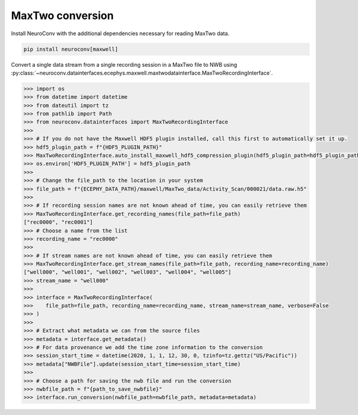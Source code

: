 MaxTwo conversion
-----------------

Install NeuroConv with the additional dependencies necessary for reading MaxTwo data.

.. code-block:: bash

    pip install neuroconv[maxwell]

Convert a single data stream from a single recording session in a MaxTwo file to NWB using :py:class:`~neuroconv.datainterfaces.ecephys.maxwell.maxtwodatainterface.MaxTwoRecordingInterface`.

.. code-block:: python

    >>> import os
    >>> from datetime import datetime
    >>> from dateutil import tz
    >>> from pathlib import Path
    >>> from neuroconv.datainterfaces import MaxTwoRecordingInterface
    >>>
    >>> # If you do not have the Maxwell HDF5 plugin installed, call this first to automatically set it up.
    >>> hdf5_plugin_path = f"{HDF5_PLUGIN_PATH}"
    >>> MaxTwoRecordingInterface.auto_install_maxwell_hdf5_compression_plugin(hdf5_plugin_path=hdf5_plugin_path)
    >>> os.environ['HDF5_PLUGIN_PATH'] = hdf5_plugin_path
    >>>
    >>> # Change the file_path to the location in your system
    >>> file_path = f"{ECEPHY_DATA_PATH}/maxwell/MaxTwo_data/Activity_Scan/000021/data.raw.h5"
    >>>
    >>> # If recording session names are not known ahead of time, you can easily retrieve them
    >>> MaxTwoRecordingInterface.get_recording_names(file_path=file_path)
    ["rec0000", "rec0001"]
    >>> # Choose a name from the list
    >>> recording_name = "rec0000"
    >>>
    >>> # If stream names are not known ahead of time, you can easily retrieve them
    >>> MaxTwoRecordingInterface.get_stream_names(file_path=file_path, recording_name=recording_name)
    ["well000", "well001", "well002", "well003", "well004", "well005"]
    >>> stream_name = "well000"
    >>>
    >>> interface = MaxTwoRecordingInterface(
    >>>    file_path=file_path, recording_name=recording_name, stream_name=stream_name, verbose=False
    >>> )
    >>>
    >>> # Extract what metadata we can from the source files
    >>> metadata = interface.get_metadata()
    >>> # For data provenance we add the time zone information to the conversion
    >>> session_start_time = datetime(2020, 1, 1, 12, 30, 0, tzinfo=tz.gettz("US/Pacific"))
    >>> metadata["NWBFile"].update(session_start_time=session_start_time)
    >>>
    >>> # Choose a path for saving the nwb file and run the conversion
    >>> nwbfile_path = f"{path_to_save_nwbfile}"
    >>> interface.run_conversion(nwbfile_path=nwbfile_path, metadata=metadata)
